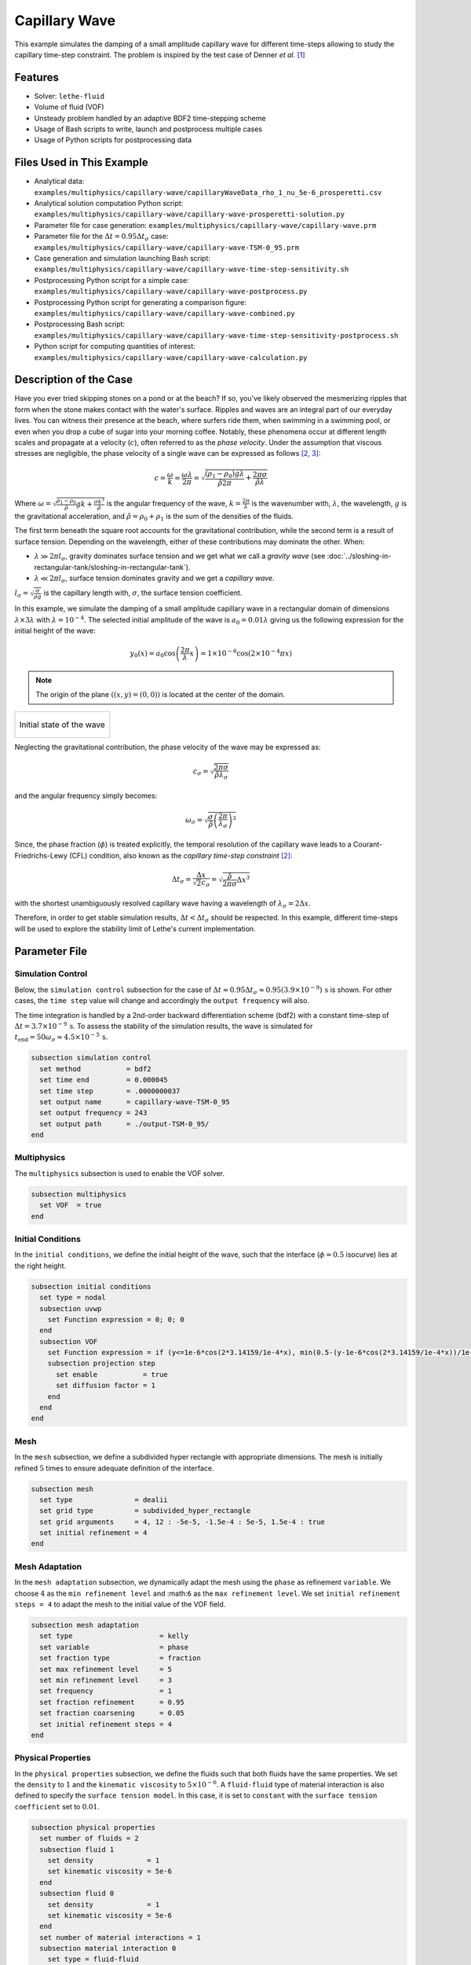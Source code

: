 ================================
Capillary Wave
================================

This example simulates the damping of a small amplitude capillary wave for different time-steps allowing to study the capillary time-step constraint. The problem is inspired by the test case of Denner *et al.* `[1] <https://doi.org/10.1016/j.jcp.2022.111128>`_


--------
Features
--------

- Solver: ``lethe-fluid`` 
- Volume of fluid (VOF)
- Unsteady problem handled by an adaptive BDF2 time-stepping scheme
- Usage of Bash scripts to write, launch and postprocess multiple cases
- Usage of Python scripts for postprocessing data


---------------------------
Files Used in This Example
---------------------------

- Analytical data: ``examples/multiphysics/capillary-wave/capillaryWaveData_rho_1_nu_5e-6_prosperetti.csv``
- Analytical solution computation Python script: ``examples/multiphysics/capillary-wave/capillary-wave-prosperetti-solution.py``
- Parameter file for case generation: ``examples/multiphysics/capillary-wave/capillary-wave.prm``
- Parameter file for the :math:`\Delta t = 0.95\Delta t_\sigma` case: ``examples/multiphysics/capillary-wave/capillary-wave-TSM-0_95.prm``
- Case generation and simulation launching Bash script: ``examples/multiphysics/capillary-wave/capillary-wave-time-step-sensitivity.sh``
- Postprocessing Python script for a simple case: ``examples/multiphysics/capillary-wave/capillary-wave-postprocess.py``
- Postprocessing Python script for generating a comparison figure: ``examples/multiphysics/capillary-wave/capillary-wave-combined.py``
- Postprocessing Bash script: ``examples/multiphysics/capillary-wave/capillary-wave-time-step-sensitivity-postprocess.sh``
- Python script for computing quantities of interest: ``examples/multiphysics/capillary-wave/capillary-wave-calculation.py``


-----------------------
Description of the Case
-----------------------

Have you ever tried skipping stones on a pond or at the beach? If so, you've likely observed the mesmerizing ripples that form when the stone makes contact with the water's surface. Ripples and waves are an integral part of our everyday lives. You can witness their presence at the beach, where surfers ride them, when swimming in a swimming pool, or even when you drop a cube of sugar into your morning coffee. Notably, these phenomena occur at different length scales and propagate at a velocity (:math:`c`), often referred to as the *phase velocity*. Under the assumption that viscous stresses are negligible, the phase velocity of a single wave can be expressed as follows `[2, <https://doi.org/10.1016/j.jcp.2015.01.021>`_ `3] <https://doi.org/10.1063/1.863522>`_:

.. math::
  c = \frac{\omega}{k}=\frac{\omega\lambda}{2\pi}=\sqrt{\frac{(\rho_1-\rho_0)g\lambda}{\hat{\rho}2\pi} + \frac{2\pi\sigma}{\hat{\rho}\lambda}}

Where :math:`\omega=\sqrt{\frac{\rho_1-\rho_0}{\hat{\rho}}gk+\frac{\sigma k^3}{\hat{\rho}}}` is the angular frequency of the wave, :math:`k=\frac{2\pi}{\lambda}` is the wavenumber with, :math:`\lambda`, the wavelength, :math:`g` is the gravitational acceleration, and :math:`\hat{\rho} = \rho_0 + \rho_1` is the sum of the densities of the fluids.

The first term beneath the square root accounts for the gravitational contribution, while the second term is a result of surface tension. Depending on the wavelength, either of these contributions may dominate the other. When:

- :math:`\lambda \gg 2\pi l_\sigma`, gravity dominates surface tension and we get what we call a *gravity wave* (see :doc:`../sloshing-in-rectangular-tank/sloshing-in-rectangular-tank`).
- :math:`\lambda \ll 2\pi l_\sigma`, surface tension dominates gravity and we get a *capillary wave*.

:math:`l_\sigma=\sqrt{\frac{\sigma}{\rho g}}` is the capillary length with, :math:`\sigma`, the surface tension coefficient.

In this example, we simulate the damping of a small amplitude capillary wave in a rectangular domain of dimensions :math:`\lambda \times 3\lambda` with :math:`\lambda=10^{-4}`. The selected initial amplitude of the wave is :math:`a_0=0.01\lambda` giving us the following expression for the initial height of the wave:

.. math::
  y_0(x) = a_0 \cos\left( \frac{2\pi}{\lambda} x \right) = 1 \times 10^{-6} \cos\left(2\times 10^{-4}\pi x \right)

.. note::
  The origin of the plane :math:`\left( (x,y)=(0,0) \right)` is located at the center of the domain.

+-------------------------------------------------------------------------------------------------------------------+
|  .. figure:: images/initial-state.svg                                                                             |
|     :align: center                                                                                                |
|     :width: 600                                                                                                   |
|     :name: Initial amplitude of the capillary wave                                                                |
|                                                                                                                   |
|     Initial state of the wave                                                                                     |
|                                                                                                                   |
+-------------------------------------------------------------------------------------------------------------------+

Neglecting the gravitational contribution, the phase velocity of the wave may be expressed as:

.. math::
  c_\sigma = \sqrt{\frac{2\pi\sigma}{\hat{\rho}\lambda_\sigma}}

and the angular frequency simply becomes:

.. math::
 \omega_\sigma = \sqrt{\frac{\sigma}{\hat{\rho}} \left(\frac{2\pi}{\lambda_\sigma}\right)^3}

Since, the phase fraction (:math:`\phi`) is treated explicitly, the temporal resolution of the capillary wave leads to a Courant-Friedrichs-Lewy (CFL) condition, also known as the *capillary time-step constraint* `[2] <https://doi.org/10.1016/j.jcp.2015.01.021>`_:

.. math::
  \Delta t_\sigma = \frac{\Delta x}{\sqrt{2} c_\sigma} = \sqrt{\frac{\hat{\rho}}{2\pi\sigma}{{\Delta x}^3}}

with the shortest unambiguously resolved capillary wave having a wavelength of :math:`\lambda_\sigma = 2 \Delta x`.

Therefore, in order to get stable simulation results, :math:`\Delta t < \Delta t_\sigma` should be respected. In this example, different time-steps will be used to explore the stability limit of Lethe's current implementation.


--------------
Parameter File
--------------

Simulation Control
~~~~~~~~~~~~~~~~~~
Below, the ``simulation control`` subsection for the case of :math:`\Delta t \approx 0.95\Delta t_\sigma \approx 0.95(3.9 \times 10^{-9})\, \text{s}` is shown. For other cases, the ``time step`` value will change and accordingly the ``output frequency`` will also.

The time integration is handled by a 2nd-order backward differentiation scheme (bdf2) with a constant time-step of :math:`\Delta t=3.7 \times 10^{-9} \, \text{s}`. To assess the stability of the simulation results, the wave is simulated for :math:`t_{\text{end}} = 50\omega_\sigma \approx 4.5 \times 10^{-5} \, \text{s}`.

.. code-block:: text

    subsection simulation control
      set method           = bdf2
      set time end         = 0.000045
      set time step        = .0000000037
      set output name      = capillary-wave-TSM-0_95
      set output frequency = 243
      set output path      = ./output-TSM-0_95/
    end

Multiphysics
~~~~~~~~~~~~

The ``multiphysics`` subsection is used to enable the VOF solver.

.. code-block:: text

    subsection multiphysics
      set VOF  = true
    end 

Initial Conditions
~~~~~~~~~~~~~~~~~~

In the ``initial conditions``, we define the initial height of the wave, such that the interface (:math:`\phi = 0.5` isocurve) lies at the right height.

.. code-block:: text

    subsection initial conditions
      set type = nodal
      subsection uvwp
        set Function expression = 0; 0; 0
      end
      subsection VOF
        set Function expression = if (y<=1e-6*cos(2*3.14159/1e-4*x), min(0.5-(y-1e-6*cos(2*3.14159/1e-4*x))/1e-6,1), max(0.5-(y-1e-6*cos(2*3.14159/1e-4*x))/1e-6,0))
        subsection projection step
          set enable           = true
          set diffusion factor = 1
        end
      end
    end

Mesh
~~~~

In the ``mesh`` subsection, we define a subdivided hyper rectangle with appropriate dimensions. The mesh is initially refined :math:`5` times to ensure adequate definition of the interface.

.. code-block:: text

    subsection mesh
      set type               = dealii
      set grid type          = subdivided_hyper_rectangle
      set grid arguments     = 4, 12 : -5e-5, -1.5e-4 : 5e-5, 1.5e-4 : true
      set initial refinement = 4
    end

Mesh Adaptation
~~~~~~~~~~~~~~~~

In the ``mesh adaptation`` subsection, we dynamically adapt the mesh using the ``phase`` as refinement ``variable``. We choose :math:`4` as the ``min refinement level`` and :math:``6`` as the ``max refinement level``. We set ``initial refinement steps = 4`` to adapt the mesh to the initial value of the VOF field.

.. code-block:: text

    subsection mesh adaptation
      set type                     = kelly
      set variable                 = phase
      set fraction type            = fraction
      set max refinement level     = 5
      set min refinement level     = 3
      set frequency                = 1
      set fraction refinement      = 0.95
      set fraction coarsening      = 0.05
      set initial refinement steps = 4
    end

Physical Properties
~~~~~~~~~~~~~~~~~~~~

In the ``physical properties`` subsection, we define the fluids such that both fluids have the same properties. We set the ``density`` to :math:`1` and the ``kinematic viscosity`` to :math:`5 \times 10^{-6}`. A ``fluid-fluid`` type of material interaction is also defined to specify the ``surface tension model``. In this case, it is set to ``constant`` with the ``surface tension coefficient`` set to :math:`0.01`.

.. code-block:: text

    subsection physical properties
      set number of fluids = 2
      subsection fluid 1
        set density             = 1
        set kinematic viscosity = 5e-6
      end
      subsection fluid 0
        set density             = 1
        set kinematic viscosity = 5e-6
      end
      set number of material interactions = 1
      subsection material interaction 0
        set type = fluid-fluid
        subsection fluid-fluid interaction
          set first fluid id              = 0
          set second fluid id             = 1
          set surface tension model       = constant
          set surface tension coefficient = 0.01
        end
      end
    end


-----------------------
Running the Simulation
-----------------------

We can call ``lethe-fluid`` for each time step value. For :math:`\Delta t \approx 0.95\Delta t_\sigma`, this can be done by invoking the following command:

.. code-block:: text
  :class: copy-button

  mpirun -np 4 lethe-fluid capillary-wave-TSM-0_95.prm

to run the simulation using four CPU cores. Feel free to use more CPU cores.

.. warning:: 
    Make sure to compile Lethe in `Release` mode and run in parallel using mpirun.
    This simulation takes :math:`\sim \, 35` minutes for :math:`\Delta t\approx 0.95\Delta t_\sigma` and decreases to :math:`\sim \, 3` minutes for :math:`\Delta t\approx 20\Delta t_\sigma` on :math:`4` processes.

.. tip::
  In order to calculate the capillary time-step constraint and the simulation end time, a small Python script is provided, you may run it using:

  .. code-block:: text
    :class: copy-button

    python3 capillary-wave-calculation.py calculations.output

  ``calculations.output`` is the file where the results will be saved. If you omit this argument, results will simply be displayed in the terminal window.

  .. attention::
    The number of refinement (``n_refinement``) that you enter on line :math:`67` of the script should correspond to the finest level of refinement of your mesh. In other words, it should correspond to the ``max refinement level`` of the ``mesh adaptation`` subsection of the parameter file.

    .. code-block::

        n_refinement = 5 # Make sure that this value corresponds to the finest refinement level of your simulation

.. tip::
  If you want to **generate and launch multiple cases** consecutively, a Bash script (``capillary-wave-time-step-sensitivity.sh``) is provided. Make sure that the file has executable permissions before calling it with:

  .. code-block:: text
    :class: copy-button

    ./capillary-wave-time-step-sensitivity.sh "{0.95,15,20}"

  where ``"{0.95,15,20}"`` the sequence of time-step multipliers (:math:`\mathrm{TSM}`) of the different cases.

  .. attention::
    This script runs the ``capillary-wave-calculation.py`` script before generating the different cases.
    Make sure that the information entered in the Python script corresponds to the ones you wish to simulate.


-------
Results
-------

We compare the relative amplitude :math:`\left(\frac{a}{a_0} \right)` of the wave at :math:`x=0` with the analytical solution (equation 22) proposed by Prosperetti `[3] <https://doi.org/10.1063/1.863522>`_.

The analytical solution csv file can be generated using:

.. code-block:: text
  :class: copy-button

  python3 capillary-wave-prosperetti-solution.py ./capillaryWaveData_rho_1_nu_5e-6_prosperetti.csv

with ``./capillaryWaveData_rho_1_nu_5e-6_prosperetti.csv`` being the path to the exported csv file (*don't forget to specify the file's extension* ``.csv``).

.. note::
  If you don’t have the ``mpmath`` module installed, you may install it using ``pip`` with the following command line:

  .. code-block:: text
    :class: copy-button

    pip install mpmath

.. attention::
  Depending on the case you wish to study, you may need to increase the ``degree`` of the inverse Laplace approximation using the Talbot method on line :math:`103`:

  .. code-block::

          a.append(mpm.invlaptalbot(A,t, degree=100)) # Depending on the solution, you might need to increase the degree

Results for :math:`\Delta t = 0.95\Delta t_\sigma`
~~~~~~~~~~~~~~~~~~~~~~~~~~~~~~~~~~~~~~~~~~~~~~~~~~~

After generating the analytical solution file, the results can be postprocessed using:

.. code-block:: text
  :class: copy-button

  python3 capillary-wave-postprocess.py . capillary-wave-TSM-0_95.prm ./capillaryWaveData_rho_1_nu_5e-6_prosperetti.csv

with ``./capillaryWaveData_rho_1_nu_5e-6_prosperetti.csv`` being the path to the analytical solution csv file.

.. important::

    You need to ensure that the ``lethe_pyvista_tools`` is working on your machine. Click `here <../../../tools/postprocessing/postprocessing.html>`_ for details.

+-------------------------------------------------------------------------------------------------------------------+
|  .. figure:: images/figure-TSM-0_95.png                                                                           |
|     :align: center                                                                                                |
|     :width: 800                                                                                                   |
|     :name: Wave amplitude evolution                                                                               |
|                                                                                                                   |
|     Wave relative amplitude evolution for :math:`\Delta t = 0.95\Delta t_\sigma`                                  |
|                                                                                                                   |
+-------------------------------------------------------------------------------------------------------------------+


Results for :math:`\Delta t = \mathrm{TSM} \times \Delta t_\sigma` with :math:`\mathrm{TSM} \in \{0.95,15,20\}`
~~~~~~~~~~~~~~~~~~~~~~~~~~~~~~~~~~~~~~~~~~~~~~~~~~~~~~~~~~~~~~~~~~~~~~~~~~~~~~~~~~~~~~~~~~~~~~~~~~~~~~~~~~~~~~~~~~

A comparison figure for multiple time-steps can be generated using the ``capillary-wave-combined.py`` Python script:

.. code-block:: text
  :class: copy-button

  python3 capillary-wave-combined.py ./capillaryWaveData_rho_1_nu_5e-6_prosperetti.csv 0.95 15 20

with ``./capillaryWaveData_rho_1_nu_5e-6_prosperetti.csv`` being the path to the analytical solution csv file and the following arguments are the :math:`\mathrm{TSM}` you wish to add to your figure.

.. warning::
  Before running ``capillary-wave-combined.py``, data from individual cases must be extracted using ``capillary-wave-postprocess.py`` as shown in the subsection above.

.. tip::
  If you want to **prostprocess multiple cases consecutively and generate the comparison figure** in one entry, a Bash script (``capillary-wave-time-step-sensitivity-postprocess.sh``) is provided. Make sure that the file has executable permissions before calling it using:

  .. code-block:: text
      :class: copy-button

      ./capillary-wave-time-step-sensitivity-postprocess.sh ./capillaryWaveData_rho_1_nu_5e-6_prosperetti.csv "{0.95,15,20}" -sa

  with ``./capillaryWaveData_rho_1_nu_5e-6_prosperetti.csv`` being the path to the analytical solution csv file and ``"{0.95,15,20}"`` the sequence of :math:`\mathrm{TSM}` of the different cases to postprocess. The last argument, ``-sa``, stands for *solve analytical*, if this argument is added to the command, it will solve the analytical solution before postprocessing the results.

The following figure presents a comparison between the analytical results and the simulation results for :math:`\Delta t = \mathrm{TSM} \times \Delta t_\sigma` with :math:`\mathrm{TSM} \in \{0.95,15,20\}`.

+-----------------------------------------------------------------------------------------------------------------------------+
|  .. figure:: images/TSM_comparison_figure.png                                                                               |
|     :align: center                                                                                                          |
|     :width: 800                                                                                                             |
|     :name: Comparison of wave amplitude evolution for different time-steps for :math:`\mathrm{Oh=0.057}`                    |
|                                                                                                                             |
|     Comparison of wave relative amplitude evolution for different time-steps for :math:`\mathrm{Oh=0.057}` at the interface |
|                                                                                                                             |
+-----------------------------------------------------------------------------------------------------------------------------+

A pretty good agreement is obtained for the :math:`2` first simulations, demonstrating the accuracy and robustness of the VOF solver. The unexpected stability of the solution at :math:`\Delta t \approx 15\Delta t_\sigma` most probably the consequence of the implicit SUPG/PSPG stabilisations in the Navier-Stokes equations acting as an artificial viscosity term. This artificial viscosity increases locally the Ohnesorge number :math:`\left( \mathrm{Oh} = \frac{\mu_0+\mu_1}{\sqrt{2\hat{\rho}\sigma\Delta x}} \sim \frac{\text{viscous forces}}{\sqrt{\text{inertia} \times \text{surface tension}}}\right)` near the interface which can be correlated to the stability of the simulation. As :math:`\mathrm{Oh}` increases, it was found that the simulation results remain stable at higher multiples of the capillary time-step constraint `[1, <https://doi.org/10.1016/j.jcp.2022.111128>`_ `2] <https://doi.org/10.1016/j.jcp.2015.01.021>`_.

By increasing the mesh resolution by an additional refinement, the :math:`\mathrm{Oh}` at the interface increases, therefore viscous effects increase and we get a more stable solution as seen below. However, we also see a slight negative phase shift.

+----------------------------------------------------------------------------------------------------------------------------+
|  .. figure:: images/TSM_comparison_figure_ref-6.png                                                                        |
|     :align: center                                                                                                         |
|     :width: 800                                                                                                            |
|     :name: Comparison of wave amplitude evolution for different time-steps for :math:`\mathrm{Oh=0.08}`                    |
|                                                                                                                            |
|     Comparison of wave relative amplitude evolution for different time-steps for :math:`\mathrm{Oh=0.08}` at the interface |
|                                                                                                                            |
+----------------------------------------------------------------------------------------------------------------------------+


----------------
Acknowledgment
----------------

We would like to thank Prof. Fabian Denner for sharing his time and knowledge throughout the process of developing this example.


----------
References
----------

`[1] <https://doi.org/10.1016/j.jcp.2022.111128>`_ F. Denner, F. Evrard, et B. van Wachem, « Breaching the capillary time-step constraint using a coupled VOF method with implicit surface tension », *J. Comput. Phys.*, vol. 459, p. 111128, juin 2022, doi: 10.1016/j.jcp.2022.111128.

`[2] <https://doi.org/10.1016/j.jcp.2015.01.021>`_ F. Denner and B. G. M. van Wachem, “Numerical time-step restrictions as a result of capillary waves,” J. Comput. Phys., vol. 285, pp. 24–40, Mar. 2015, doi: 10.1016/j.jcp.2015.01.021.

`[3] <https://doi.org/10.1063/1.863522>`_ A. Prosperetti, “Motion of two superposed viscous fluids,” *Phys. Fluids*, vol. 24, no. 7, pp. 1217–1223, Jul. 1981, doi: 10.1063/1.863522.